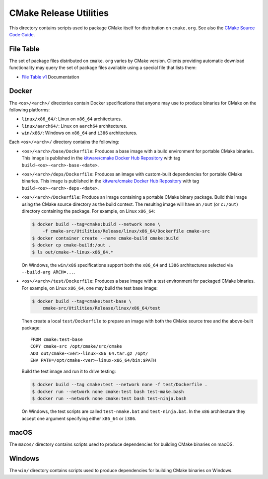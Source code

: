 CMake Release Utilities
***********************

This directory contains scripts used to package CMake itself for distribution
on ``cmake.org``.  See also the `CMake Source Code Guide`_.

.. _`CMake Source Code Guide`: ../../Help/dev/source.rst

File Table
----------

The set of package files distributed on ``cmake.org`` varies by CMake version.
Clients providing automatic download functionality may query the set of
package files available using a special file that lists them:

* `File Table v1`_ Documentation

.. _`File Table v1`: files-v1.rst

Docker
------

The ``<os>/<arch>/`` directories contain Docker specifications that anyone
may use to produce binaries for CMake on the following platforms:

* ``linux/x86_64/``: Linux on ``x86_64`` architectures.
* ``linux/aarch64/``: Linux on ``aarch64`` architectures.
* ``win/x86/``: Windows on ``x86_64`` and ``i386`` architectures.

Each ``<os>/<arch>/`` directory contains the following:

* ``<os>/<arch>/base/Dockerfile``:
  Produces a base image with a build environment for portable CMake binaries.
  This image is published in the `kitware/cmake Docker Hub Repository`_
  with tag ``build-<os>-<arch>-base-<date>``.

* ``<os>/<arch>/deps/Dockerfile``:
  Produces an image with custom-built dependencies for portable CMake binaries.
  This image is published in the `kitware/cmake Docker Hub Repository`_
  with tag ``build-<os>-<arch>-deps-<date>``.

* ``<os>/<arch>/Dockerfile``:
  Produce an image containing a portable CMake binary package.
  Build this image using the CMake source directory as the build context.
  The resulting image will have an ``/out`` (or ``c:/out``) directory
  containing the package.  For example, on Linux ``x86_64``:

  .. code-block:: console

    $ docker build --tag=cmake:build --network none \
        -f cmake-src/Utilities/Release/linux/x86_64/Dockerfile cmake-src
    $ docker container create --name cmake-build cmake:build
    $ docker cp cmake-build:/out .
    $ ls out/cmake-*-linux-x86_64.*

  On Windows, the ``win/x86`` specifications support both the ``x86_64``
  and ``i386`` architectures selected via ``--build-arg ARCH=...``.

* ``<os>/<arch>/test/Dockerfile``:
  Produces a base image with a test environment for packaged CMake binaries.
  For example, on Linux ``x86_64``, one may build the test base image:

  .. code-block:: console

    $ docker build --tag=cmake:test-base \
        cmake-src/Utilities/Release/linux/x86_64/test

  Then create a local ``test/Dockerfile`` to prepare an image with both the
  CMake source tree and the above-built package::

    FROM cmake:test-base
    COPY cmake-src /opt/cmake/src/cmake
    ADD out/cmake-<ver>-linux-x86_64.tar.gz /opt/
    ENV PATH=/opt/cmake-<ver>-linux-x86_64/bin:$PATH

  Build the test image and run it to drive testing:

  .. code-block:: console

    $ docker build --tag cmake:test --network none -f test/Dockerfile .
    $ docker run --network none cmake:test bash test-make.bash
    $ docker run --network none cmake:test bash test-ninja.bash

  On Windows, the test scripts are called ``test-nmake.bat`` and
  ``test-ninja.bat``.  In the ``x86`` architecture they accept one
  argument specifying either ``x86_64`` or ``i386``.

.. _`kitware/cmake Docker Hub Repository`: https://hub.docker.com/r/kitware/cmake

macOS
-----

The ``macos/`` directory contains scripts used to produce dependencies
for building CMake binaries on macOS.

Windows
-------

The ``win/`` directory contains scripts used to produce dependencies
for building CMake binaries on Windows.
